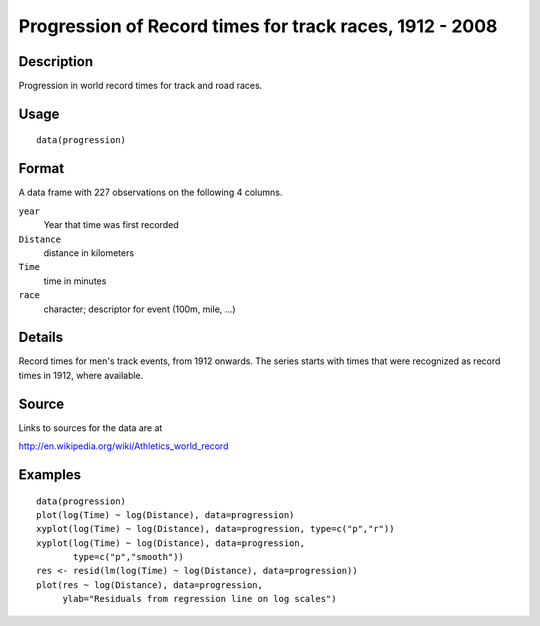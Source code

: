 +--------------------------------------+--------------------------------------+
| progression                          |
| R Documentation                      |
+--------------------------------------+--------------------------------------+

Progression of Record times for track races, 1912 - 2008
--------------------------------------------------------

Description
~~~~~~~~~~~

Progression in world record times for track and road races.

Usage
~~~~~

::

    data(progression)

Format
~~~~~~

A data frame with 227 observations on the following 4 columns.

``year``
    Year that time was first recorded

``Distance``
    distance in kilometers

``Time``
    time in minutes

``race``
    character; descriptor for event (100m, mile, ...)

Details
~~~~~~~

Record times for men's track events, from 1912 onwards. The series
starts with times that were recognized as record times in 1912, where
available.

Source
~~~~~~

Links to sources for the data are at

http://en.wikipedia.org/wiki/Athletics_world_record

Examples
~~~~~~~~

::

    data(progression)
    plot(log(Time) ~ log(Distance), data=progression)
    xyplot(log(Time) ~ log(Distance), data=progression, type=c("p","r"))
    xyplot(log(Time) ~ log(Distance), data=progression,
           type=c("p","smooth"))
    res <- resid(lm(log(Time) ~ log(Distance), data=progression))
    plot(res ~ log(Distance), data=progression,
         ylab="Residuals from regression line on log scales")

